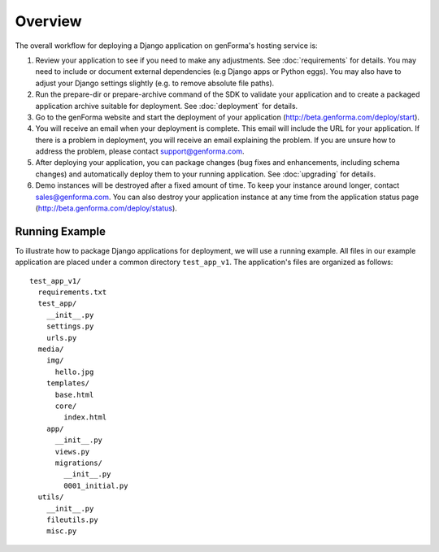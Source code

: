 Overview
================
The overall workflow for deploying a Django application on genForma's
hosting service is:

#. Review your application to see if you need to make any adjustments. See
   :doc:`requirements` for details. You may need to include or document external
   dependencies (e.g Django apps or Python eggs). You may also have to adjust
   your Django settings slightly (e.g. to remove absolute file paths).

#. Run the prepare-dir or prepare-archive command of the SDK to validate your
   application and to create a packaged application archive suitable for
   deployment. See :doc:`deployment` for details.

#. Go to the genForma website and start the deployment of your
   application (http://beta.genforma.com/deploy/start).

#. You will receive an email when your deployment is complete. This email will
   include the URL for your application. If there is a problem in deployment,
   you will receive an email explaining the problem. If you are unsure how to
   address the problem, please contact support@genforma.com.

#. After deploying your application, you can package changes (bug
   fixes and enhancements, including schema changes) and automatically
   deploy them to your running application. See :doc:`upgrading` for details.

#. Demo instances will be destroyed after a fixed amount of time. To
   keep your instance around longer, contact sales@genforma.com. You can also
   destroy your application instance at any time from the application
   status page (http://beta.genforma.com/deploy/status).


.. _running_example:

Running Example
----------------
To illustrate how to package Django applications for deployment, we
will use a running example. All files in our example application are
placed under a common directory ``test_app_v1``. The application's
files are organized as follows::

  test_app_v1/
    requirements.txt
    test_app/
      __init__.py
      settings.py
      urls.py
    media/
      img/
        hello.jpg
      templates/
        base.html
        core/
          index.html
      app/
        __init__.py
        views.py
        migrations/
          __init__.py
          0001_initial.py
    utils/
      __init__.py
      fileutils.py
      misc.py
